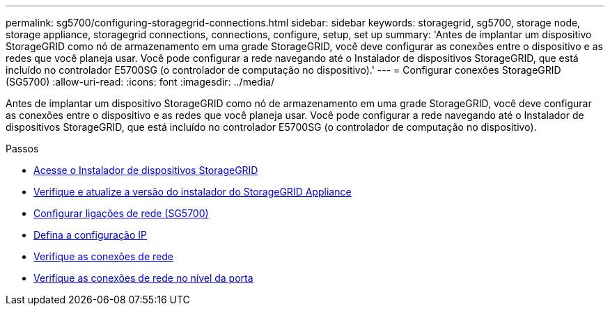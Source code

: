 ---
permalink: sg5700/configuring-storagegrid-connections.html 
sidebar: sidebar 
keywords: storagegrid, sg5700, storage node, storage appliance, storagegrid connections, connections, configure, setup, set up 
summary: 'Antes de implantar um dispositivo StorageGRID como nó de armazenamento em uma grade StorageGRID, você deve configurar as conexões entre o dispositivo e as redes que você planeja usar. Você pode configurar a rede navegando até o Instalador de dispositivos StorageGRID, que está incluído no controlador E5700SG (o controlador de computação no dispositivo).' 
---
= Configurar conexões StorageGRID (SG5700)
:allow-uri-read: 
:icons: font
:imagesdir: ../media/


[role="lead"]
Antes de implantar um dispositivo StorageGRID como nó de armazenamento em uma grade StorageGRID, você deve configurar as conexões entre o dispositivo e as redes que você planeja usar. Você pode configurar a rede navegando até o Instalador de dispositivos StorageGRID, que está incluído no controlador E5700SG (o controlador de computação no dispositivo).

.Passos
* xref:accessing-storagegrid-appliance-installer-sg5700.adoc[Acesse o Instalador de dispositivos StorageGRID]
* xref:verifying-and-upgrading-storagegrid-appliance-installer-version.adoc[Verifique e atualize a versão do instalador do StorageGRID Appliance]
* xref:configuring-network-links-sg5700.adoc[Configurar ligações de rede (SG5700)]
* xref:setting-ip-configuration-sg5700.adoc[Defina a configuração IP]
* xref:verifying-network-connections.adoc[Verifique as conexões de rede]
* xref:verifying-port-level-network-connections.adoc[Verifique as conexões de rede no nível da porta]

